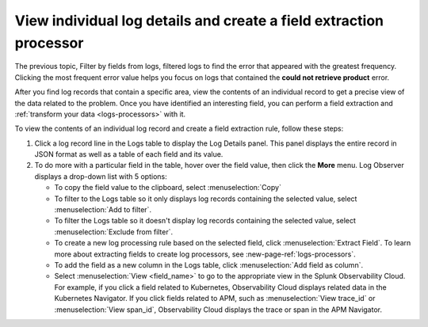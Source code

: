 .. _logs-individual-log:

***********************************************************************
View individual log details and create a field extraction processor
***********************************************************************

.. meta::
  :description: View and search a log's fields and values in JSON. Link to related content. Extract a field to create a processing rule.

The previous topic, Filter by fields from logs, filtered logs to find the error that appeared with the greatest frequency. Clicking the most frequent
error value helps you focus on logs that contained the :strong:`could not retrieve product` error.

After you find log records that contain a specific area, view the
contents of an individual record to get a precise view of the data related to
the problem. Once you have identified an interesting field, you can perform a field extraction and :ref:`transform your data <logs-processors>` with it.

To view the contents of an individual log record and create a field extraction rule, follow these steps:

#. Click a log record line in the Logs table to display the Log Details panel.
   This panel displays the entire record in JSON format as well as a table
   of each field and its value.
#. To do more with a particular field in the table, hover over the field value, then click the :strong:`More` menu.
   Log Observer displays a drop-down list with 5 options:

   * To copy the field value to the clipboard, select :menuselection:`Copy`
   * To filter to the Logs table so it only displays log records containing the selected value, select :menuselection:`Add to filter`.
   * To filter the Logs table so it doesn't display log records containing the selected value, select :menuselection:`Exclude from filter`.
   * To create a new log processing rule based on the selected field, click :menuselection:`Extract Field`. To learn more about extracting fields to create log processors, see :new-page-ref:`logs-processors`.
   * To add the field as a new column in the  Logs table, click :menuselection:`Add field as column`.
   * Select :menuselection:`View <field_name>` to go to the appropriate view in the Splunk Observability Cloud. For
     example, if you click a field related to Kubernetes, Observability Cloud displays related data in the Kubernetes Navigator.
     If you click fields related to APM, such as :menuselection:`View trace_id` or :menuselection:`View span_id`, Observability Cloud displays the trace or span in the APM Navigator.
